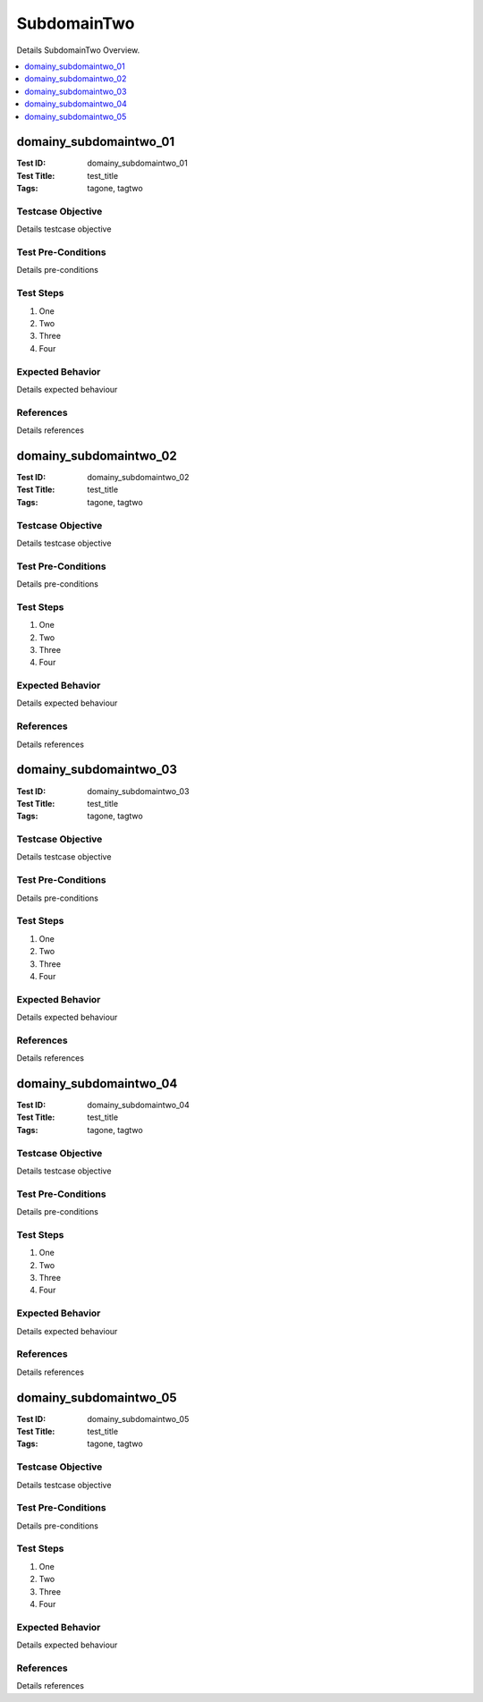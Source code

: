 ============
SubdomainTwo
============

Details SubdomainTwo Overview.

.. contents::
   :local:
   :depth: 1

-----------------------
domainy_subdomaintwo_01
-----------------------

:Test ID: domainy_subdomaintwo_01
:Test Title: test_title
:Tags: tagone, tagtwo

~~~~~~~~~~~~~~~~~~
Testcase Objective
~~~~~~~~~~~~~~~~~~

Details testcase objective

~~~~~~~~~~~~~~~~~~~
Test Pre-Conditions
~~~~~~~~~~~~~~~~~~~

Details pre-conditions

~~~~~~~~~~
Test Steps
~~~~~~~~~~

1. One
2. Two
3. Three
4. Four

~~~~~~~~~~~~~~~~~
Expected Behavior
~~~~~~~~~~~~~~~~~

Details expected behaviour

~~~~~~~~~~
References
~~~~~~~~~~

Details references

-----------------------
domainy_subdomaintwo_02
-----------------------

:Test ID: domainy_subdomaintwo_02
:Test Title: test_title
:Tags: tagone, tagtwo

~~~~~~~~~~~~~~~~~~
Testcase Objective
~~~~~~~~~~~~~~~~~~

Details testcase objective

~~~~~~~~~~~~~~~~~~~
Test Pre-Conditions
~~~~~~~~~~~~~~~~~~~

Details pre-conditions

~~~~~~~~~~
Test Steps
~~~~~~~~~~

1. One
2. Two
3. Three
4. Four

~~~~~~~~~~~~~~~~~
Expected Behavior
~~~~~~~~~~~~~~~~~

Details expected behaviour

~~~~~~~~~~
References
~~~~~~~~~~

Details references

-----------------------
domainy_subdomaintwo_03
-----------------------

:Test ID: domainy_subdomaintwo_03
:Test Title: test_title
:Tags: tagone, tagtwo

~~~~~~~~~~~~~~~~~~
Testcase Objective
~~~~~~~~~~~~~~~~~~

Details testcase objective

~~~~~~~~~~~~~~~~~~~
Test Pre-Conditions
~~~~~~~~~~~~~~~~~~~

Details pre-conditions

~~~~~~~~~~
Test Steps
~~~~~~~~~~

1. One
2. Two
3. Three
4. Four

~~~~~~~~~~~~~~~~~
Expected Behavior
~~~~~~~~~~~~~~~~~

Details expected behaviour

~~~~~~~~~~
References
~~~~~~~~~~

Details references

-----------------------
domainy_subdomaintwo_04
-----------------------

:Test ID: domainy_subdomaintwo_04
:Test Title: test_title
:Tags: tagone, tagtwo

~~~~~~~~~~~~~~~~~~
Testcase Objective
~~~~~~~~~~~~~~~~~~

Details testcase objective

~~~~~~~~~~~~~~~~~~~
Test Pre-Conditions
~~~~~~~~~~~~~~~~~~~

Details pre-conditions

~~~~~~~~~~
Test Steps
~~~~~~~~~~

1. One
2. Two
3. Three
4. Four

~~~~~~~~~~~~~~~~~
Expected Behavior
~~~~~~~~~~~~~~~~~

Details expected behaviour

~~~~~~~~~~
References
~~~~~~~~~~

Details references

-----------------------
domainy_subdomaintwo_05
-----------------------

:Test ID: domainy_subdomaintwo_05
:Test Title: test_title
:Tags: tagone, tagtwo

~~~~~~~~~~~~~~~~~~
Testcase Objective
~~~~~~~~~~~~~~~~~~

Details testcase objective

~~~~~~~~~~~~~~~~~~~
Test Pre-Conditions
~~~~~~~~~~~~~~~~~~~

Details pre-conditions

~~~~~~~~~~
Test Steps
~~~~~~~~~~

1. One
2. Two
3. Three
4. Four

~~~~~~~~~~~~~~~~~
Expected Behavior
~~~~~~~~~~~~~~~~~

Details expected behaviour

~~~~~~~~~~
References
~~~~~~~~~~

Details references
